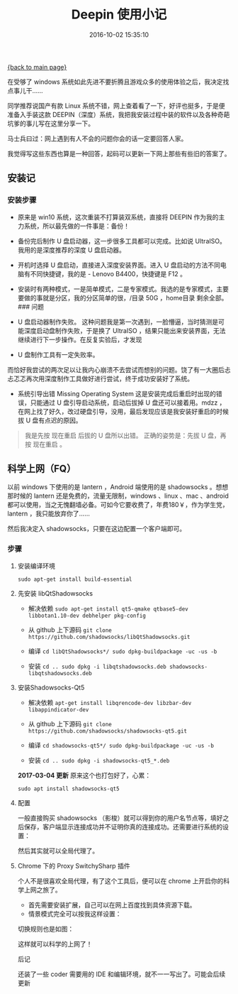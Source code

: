 [[file:index.org][{back to main page}]]
#+TITLE: Deepin 使用小记

#+DATE: 2016-10-02 15:35:10

在受够了 windows
系统如此先进不要折腾且游戏众多的使用体验之后，我决定找点事儿干......

同学推荐说国产有款 Linux
系统不错，网上查着看了一下，好评也挺多，于是便准备入手装这款
DEEPIN（深度）系统，我把我安装过程中装的软件以及各种奇葩坑爹的事儿写在这里分享一下。

马士兵曰过：网上遇到有人不会的问题你会的话一定要回答人家。

我觉得写这些东西也算是一种回答，起码可以更新一下网上那些有些旧的答案了。

#+BEGIN_HTML
  <!--more-->
#+END_HTML

** 安装记
   :PROPERTIES:
   :CUSTOM_ID: 安装记
   :END:

*** 安装步骤
    :PROPERTIES:
    :CUSTOM_ID: 安装步骤
    :END:

-  原来是 win10 系统，这次重装不打算装双系统，直接将 DEEPIN
   作为我的主力系统，所以最先做的一件事是：备份！
-  备份完后制作 U 盘启动器，这一步很多工具都可以完成。比如说
   UltraISO。我用的是深度推荐的深度 U 盘启动器。
-  开机时选择 U 盘启动，直接进入深度安装界面。进入 U
   盘启动的方法不同电脑有不同快捷键，我的是 - Lenovo B4400，快捷键是 F12
   。
-  安装时有两种模式，一是简单模式，二是专家模式。我选的是专家模式，主要要做的事就是分区，我的分区简单的很，/目录
   50G ，home目录 剩余全部。 ### 问题

-  U 盘启动器制作失败。
   这种问题我是第一次遇到，一脸懵逼，当时猜测是可能深度启动盘制作失败，于是换了
   UltraISO
   ，结果只能出来安装界面，无法继续进行下一步操作。在反复实验后，才发现

-  U 盘制作工具有一定失败率。

而恰好我尝试的两次足以让我内心崩溃不去尝试而想别的问题。饶了有一大圈后忐忐忑忑再次用深度制作工具做好进行尝试，终于成功安装好了系统。

-  系统引导出错 Missing Operating System
   这是安装完成后重启时出现的错误，只能通过 U 盘引导启动系统，启动后拔掉
   U 盘还可以接着用。mdzz
   ，在网上找了好久，改过硬盘引导，没用，最后发现应该是我安装好重启的时候拔
   U 盘有点迟的原因。

#+BEGIN_QUOTE
  我是先按 现在重启 后拔的 U 盘所以出错。 正确的姿势是：先拔 U 盘，再按
  现在重启 。
#+END_QUOTE

** 科学上网（FQ）
   :PROPERTIES:
   :CUSTOM_ID: 科学上网fq
   :END:

以前 windows 下使用的是 lantern ，Android 端使用的是 shadowsocks
。想想那时候的 lantern 还是免费的，流量无限制，windows 、linux 、mac
、android
都可以使用，当之无愧翻墙必备。可如今它要收费了，年费180￥，作为学生党，lantern
，我只能放弃你了......

然后我决定入 shadowsocks，只要在这边配置一个客户端即可。

*** 步骤
    :PROPERTIES:
    :CUSTOM_ID: 步骤
    :END:

**** 安装编译环境
     :PROPERTIES:
     :CUSTOM_ID: 安装编译环境
     :END:

=sudo apt-get install build-essential=

**** 先安装 libQtShadowsocks
     :PROPERTIES:
     :CUSTOM_ID: 先安装-libqtshadowsocks
     :END:

-  解决依赖
   =sudo apt-get install qt5-qmake qtbase5-dev libbotan1.10-dev debhelper pkg-config=

-  从 github 上下源码
   =git clone https://github.com/shadowsocks/libQtShadowsocks.git=

-  编译 =cd libQtShadowsocks*/ sudo dpkg-buildpackage -uc -us -b=

-  安装
   =cd .. sudo dpkg -i libqtshadowsocks.deb shadowsocks-libqtshadowsocks.deb=

**** 安装Shadowsocks-Qt5
     :PROPERTIES:
     :CUSTOM_ID: 安装shadowsocks-qt5
     :END:

-  解决依赖
   =apt-get install libqrencode-dev libzbar-dev libappindicator-dev=

-  从 github 上下源码
   =git clone https://github.com/shadowsocks/shadowsocks-qt5.git=

-  编译 =cd shadowsocks-qt5*/ sudo dpkg-buildpackage -uc -us -b=

-  安装 =cd .. sudo dpkg -i shadowsocks-qt5_*.deb=

*2017-03-04 更新* 原来这个也打包好了，心累：

#+BEGIN_EXAMPLE
    sudo apt install shadowsocks-qt5
#+END_EXAMPLE

**** 配置
     :PROPERTIES:
     :CUSTOM_ID: 配置
     :END:

一般直接购买 shadowsocks
（影梭）就可以得到你的用户名节点等，填好之后保存，客户端显示连接成功并不证明你真的连接成功。还需要进行系统的设置：

[[http://oeoaak94a.bkt.clouddn.com/de1.png]]

然后其实就可以全局代理了。

**** Chrome 下的 Proxy SwitchySharp 插件
     :PROPERTIES:
     :CUSTOM_ID: chrome-下的-proxy-switchysharp-插件
     :END:

个人不是很喜欢全局代理，有了这个工具后，便可以在 chrome
上开启你的科学上网之旅了。

-  首先需要安装扩展，自己可以在网上百度找到具体资源下载。
-  情景模式完全可以按我这样设置：

[[http://oeoaak94a.bkt.clouddn.com/de2.png]]

切换规则也是如图：

[[http://oeoaak94a.bkt.clouddn.com/de3.png]]

这样就可以科学的上网了！

后记

还装了一些 coder 需要用的 IDE 和编辑环境，就不一一写出了。可能会后续更新






